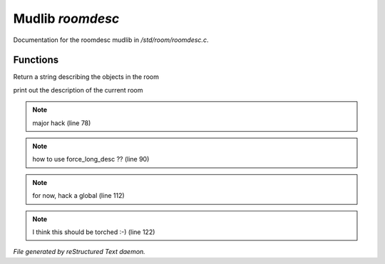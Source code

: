 ******************
Mudlib *roomdesc*
******************

Documentation for the roomdesc mudlib in */std/room/roomdesc.c*.

Functions
=========



.. c:function:: varargs string show_objects(object except)

Return a string describing the objects in the room



.. c:function:: varargs void do_looking(int force_long_desc, object who)

print out the description of the current room

.. note:: major hack (line 78)
.. note:: how to use force_long_desc ?? (line 90)
.. note:: for now, hack a global (line 112)
.. note:: I think this should be torched :-) (line 122)

*File generated by reStructured Text daemon.*
